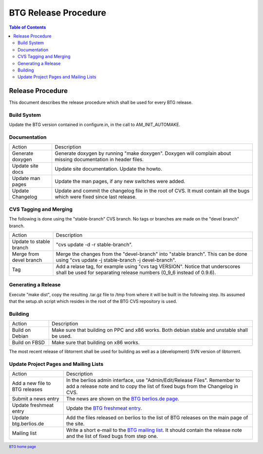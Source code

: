 =====================
BTG Release Procedure
=====================

.. contents:: Table of Contents 
   :depth: 2

Release Procedure
=================

This document describes the release procedure which shall be used for
every BTG release.

Build System
------------

Update the BTG version contained in configure.in, in the call to AM_INIT_AUTOMAKE.

Documentation
-------------

======================= ==================================================================
Action                  Description 
----------------------- ------------------------------------------------------------------
Generate doxygen        Generate doxygen by running "make doxygen". 
                        Doxygen will complain about missing documentation in header files.

Update site docs        Update site documentation. Update the howto.

Update man pages        Update the man pages, if any new switches were added.

Update Changelog        Update and commit the changelog file in the root of CVS. It must 
                        contain all the bugs which were fixed since last release.
======================= ==================================================================

CVS Tagging and Merging
-----------------------

The following is done using the "stable-branch" CVS branch. No tags or
branches are made on the "devel branch" branch.

======================= ==================================================================
Action                  Description 
----------------------- ------------------------------------------------------------------
Update to stable branch "cvs update -d -r stable-branch".

Merge from devel branch Merge the changes from the "devel-branch" into "stable branch". 
                        This can be done using 
                        "cvs update -j stable-branch -j devel-branch".

Tag                     Add a relase tag, for example using "cvs tag VERSION". Notice that
                        underscores shall be used for separating release numbers 
                        (0_9_6 instead of 0.9.6).
======================= ==================================================================

Generating a Release
--------------------

Execute "make dist", copy the resulting .tar.gz file to /tmp from
where it will be built in the following step. Its assumed that the
setup.sh script which resides in the root of the BTG CVS repository is
used.

Building
--------

======================= ==================================================================
Action                  Description 
----------------------- ------------------------------------------------------------------
Build on Debian         Make sure that building on PPC and x86 works. Both debian stable 
                        and unstable shall be used.

Build on FBSD           Make sure that building on x86 works.
======================= ==================================================================

The most recent release of libtorrent shall be used for building as
well as a (development) SVN version of libtorrent.

Update Project Pages and Mailing Lists
--------------------------------------

============================== ==================================================================
Action                         Description 
------------------------------ ------------------------------------------------------------------
Add a new file to BTG releases In the berlios admin interface, use "Admin/Edit/Release Files". 
                               Remember to add a release note and to copy the list of fixed bugs 
                               from the Changelog in CVS.

Submit a news entry            The news are shown on the `BTG berlios.de page`_.

Update freshmeat entry         Update the `BTG freshmeat entry`_. 

Update btg.berlios.de          Add the files released on berlios to the list of BTG releases on 
                               the main page of the site.

Mailing list                   Write a short e-mail to the `BTG mailing list`_. It should contain the 
                               release note and the list of fixed bugs from step one. 
============================== ==================================================================

.. footer:: `BTG home page`_

.. _BTG home page: http://btg.berlios.de/
.. _BTG freshmeat entry: http://freshmeat.net/projects/btg
.. _BTG mailing list: http://developer.berlios.de/mail/?group_id=3293
.. _BTG berlios.de page: http://btg.berlios.de
